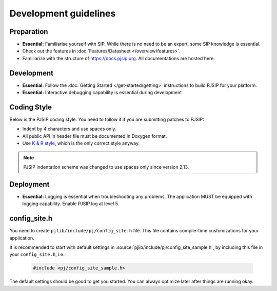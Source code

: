 Development guidelines
======================

Preparation
------------
* **Essential:** Familiarise yourself with SIP. While there is no need to be an expert, 
  some SIP knowledge is essential. 
* Check out the features in :doc:`Features/Datasheet </overview/features>`.
* Familiarize with the structure of https://docs.pjsip.org. All documentations
  are hosted here.

.. _dev_start:

Development
-------------
* **Essential:** Follow the :doc:`Getting Started </get-started/getting>`
  instructions to build PJSIP for your platform.
* **Essential:** Interactive debugging capability is essential during development


Coding Style
-------------
Below is the PJSIP coding style. You need to follow it if you are submitting 
patches to PJSIP:

* Indent by 4 characters and use spaces only.
* All public API in header file must be documented in Doxygen format.
* Use `K & R style <http://en.wikipedia.org/wiki/1_true_brace_style#K.26R_style>`__, 
  which is the only correct style anyway.

.. note::

   PJSIP indentation scheme was changed to use spaces only since version 2.13.


Deployment
-----------
* **Essential:** Logging is essential when troubleshooting any problems. The application MUST be 
  equipped with logging capability. Enable PJSIP log at level 5.


.. _config_site.h:

config_site.h
---------------------
You need to create ``pjlib/include/pj/config_site.h`` file. This file contains compile-time
customizations for your application.

It is recommended to start with default settings in :source:`pjlib/include/pj/config_site_sample.h`,
by including this file in your ``config_site.h``, i.e.:

  .. code-block:: c

        #include <pj/config_site_sample.h>

The default settings should be good to get you started. You can always optimize later after 
things are running okay.

